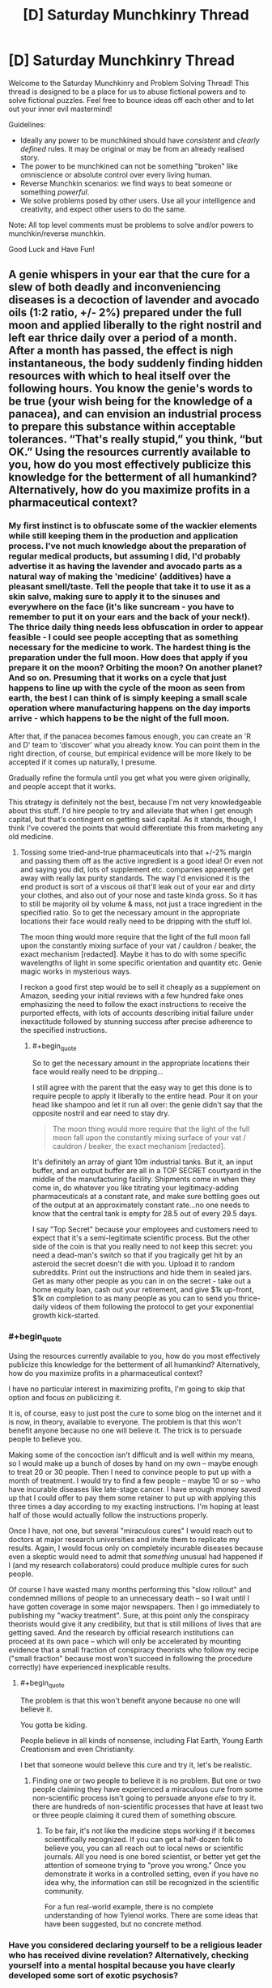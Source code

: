 #+TITLE: [D] Saturday Munchkinry Thread

* [D] Saturday Munchkinry Thread
:PROPERTIES:
:Author: AutoModerator
:Score: 13
:DateUnix: 1587222285.0
:END:
Welcome to the Saturday Munchkinry and Problem Solving Thread! This thread is designed to be a place for us to abuse fictional powers and to solve fictional puzzles. Feel free to bounce ideas off each other and to let out your inner evil mastermind!

Guidelines:

- Ideally any power to be munchkined should have /consistent/ and /clearly defined/ rules. It may be original or may be from an already realised story.
- The power to be munchkined can not be something "broken" like omniscience or absolute control over every living human.
- Reverse Munchkin scenarios: we find ways to beat someone or something /powerful/.
- We solve problems posed by other users. Use all your intelligence and creativity, and expect other users to do the same.

Note: All top level comments must be problems to solve and/or powers to munchkin/reverse munchkin.

Good Luck and Have Fun!


** A genie whispers in your ear that the cure for a slew of both deadly and inconveniencing diseases is a decoction of lavender and avocado oils (1:2 ratio, +/- 2%) prepared under the full moon and applied liberally to the right nostril and left ear thrice daily over a period of a month. After a month has passed, the effect is nigh instantaneous, the body suddenly finding hidden resources with which to heal itself over the following hours. You know the genie's words to be true (your wish being for the knowledge of a panacea), and can envision an industrial process to prepare this substance within acceptable tolerances. “That's really stupid,” you think, “but OK.” Using the resources currently available to you, how do you most effectively publicize this knowledge for the betterment of all humankind? Alternatively, how do you maximize profits in a pharmaceutical context?
:PROPERTIES:
:Author: --MCMC--
:Score: 9
:DateUnix: 1587223907.0
:END:

*** My first instinct is to obfuscate some of the wackier elements while still keeping them in the production and application process. I've not much knowledge about the preparation of regular medical products, but assuming I did, I'd probably advertise it as having the lavender and avocado parts as a natural way of making the 'medicine' (additives) have a pleasant smell/taste. Tell the people that take it to use it as a skin salve, making sure to apply it to the sinuses and everywhere on the face (it's like suncream - you have to remember to put it on your ears and the back of your neck!). The thrice daily thing needs less obfuscation in order to appear feasible - I could see people accepting that as something necessary for the medicine to work. The hardest thing is the preparation under the full moon. How does that apply if you prepare it on the moon? Orbiting the moon? On another planet? And so on. Presuming that it works on a cycle that just happens to line up with the cycle of the moon as seen from earth, the best I can think of is simply keeping a small scale operation where manufacturing happens on the day imports arrive - which happens to be the night of the full moon.

After that, if the panacea becomes famous enough, you can create an 'R and D' team to 'discover' what you already know. You can point them in the right direction, of course, but empirical evidence will be more likely to be accepted if it comes up naturally, I presume.

Gradually refine the formula until you get what you were given originally, and people accept that it works.

This strategy is definitely not the best, because I'm not very knowledgeable about this stuff. I'd hire people to try and alleviate that when I get enough capital, but that's contingent on getting said capital. As it stands, though, I think I've covered the points that would differentiate this from marketing any old medicine.
:PROPERTIES:
:Author: TheJungleDragon
:Score: 16
:DateUnix: 1587225125.0
:END:

**** Tossing some tried-and-true pharmaceuticals into that +/-2% margin and passing them off as the active ingredient is a good idea! Or even not and saying you did, lots of supplement etc. companies apparently get away with really lax purity standards. The way I'd envisioned it is the end product is sort of a viscous oil that'll leak out of your ear and dirty your clothes, and also out of your nose and taste kinda gross. So it has to still be majority oil by volume & mass, not just a trace ingredient in the specified ratio. So to get the necessary amount in the appropriate locations their face would really need to be dripping with the stuff lol.

The moon thing would more require that the light of the full moon fall upon the constantly mixing surface of your vat / cauldron / beaker, the exact mechanism [redacted]. Maybe it has to do with some specific wavelengths of light in some specific orientation and quantity etc. Genie magic works in mysterious ways.

I reckon a good first step would be to sell it cheaply as a supplement on Amazon, seeding your initial reviews with a few hundred fake ones emphasizing the need to follow the exact instructions to receive the purported effects, with lots of accounts describing initial failure under inexactitude followed by stunning success after precise adherence to the specified instructions.
:PROPERTIES:
:Author: --MCMC--
:Score: 4
:DateUnix: 1587226583.0
:END:

***** #+begin_quote
  So to get the necessary amount in the appropriate locations their face would really need to be dripping...
#+end_quote

I still agree with the parent that the easy way to get this done is to require people to apply it liberally to the entire head. Pour it on your head like shampoo and let it run all over: the genie didn't say that the opposite nostril and ear need to stay dry.

#+begin_quote
  The moon thing would more require that the light of the full moon fall upon the constantly mixing surface of your vat / cauldron / beaker, the exact mechanism [redacted].
#+end_quote

It's definitely an array of giant 10m industrial tanks. But it, an input buffer, and an output buffer are all in a TOP SECRET courtyard in the middle of the manufacturing facility. Shipments come in when they come in, do whatever you like titrating your legitimacy-adding pharmaceuticals at a constant rate, and make sure bottling goes out of the output at an approximately constant rate...no one needs to know that the central tank is empty for 28.5 out of every 29.5 days.

I say "Top Secret" because your employees and customers need to expect that it's a semi-legitimate scientific process. But the other side of the coin is that you really need to not keep this secret: you need a dead-man's switch so that if you tragically get hit by an asteroid the secret doesn't die with you. Upload it to random subreddits. Print out the instructions and hide them in sealed jars. Get as many other people as you can in on the secret - take out a home equity loan, cash out your retirement, and give $1k up-front, $1k on completion to as many people as you can to send you thrice-daily videos of them following the protocol to get your exponential growth kick-started.
:PROPERTIES:
:Author: LeifCarrotson
:Score: 6
:DateUnix: 1587240133.0
:END:


*** #+begin_quote
  Using the resources currently available to you, how do you most effectively publicize this knowledge for the betterment of all humankind? Alternatively, how do you maximize profits in a pharmaceutical context?
#+end_quote

I have no particular interest in maximizing profits, I'm going to skip that option and focus on publicizing it.

It is, of course, easy to just post the cure to some blog on the internet and it is now, in theory, available to everyone. The problem is that this won't benefit anyone because no one will believe it. The trick is to persuade people to believe you.

Making some of the concoction isn't difficult and is well within my means, so I would make up a bunch of doses by hand on my own -- maybe enough to treat 20 or 30 people. Then I need to convince people to put up with a month of treatment. I would try to find a few people -- maybe 10 or so -- who have incurable diseases like late-stage cancer. I have enough money saved up that I could offer to pay them some retainer to put up with applying this three times a day according to my exacting instructions. I'm hoping at least half of those would actually follow the instructions properly.

Once I have, not one, but several "miraculous cures" I would reach out to doctors at major research universities and invite them to replicate my results. Again, I would focus only on completely incurable diseases because even a skeptic would need to admit that /something/ unusual had happened if I (and my research collaborators) could produce multiple cures for such people.

Of course I have wasted many months performing this "slow rollout" and condemned millions of people to an unnecessary death -- so I wait until I have gotten coverage in some major newspapers. Then I go immediately to publishing my "wacky treatment". Sure, at this point only the conspiracy theorists would give it any credibility, but that is still millions of lives that are getting saved. And the research by official research institutions can proceed at its own pace -- which will only be accelerated by mounting evidence that a small fraction of conspiracy theorists who follow my recipe ("small fraction" because most won't succeed in following the procedure correctly) have experienced inexplicable results.
:PROPERTIES:
:Author: mcherm
:Score: 10
:DateUnix: 1587229602.0
:END:

**** #+begin_quote
  The problem is that this won't benefit anyone because no one will believe it.
#+end_quote

You gotta be kiding.

People believe in all kinds of nonsense, including Flat Earth, Young Earth Creationism and even Christianity.

I bet that someone would believe this cure and try it, let's be realistic.
:PROPERTIES:
:Author: Dezoufinous
:Score: 4
:DateUnix: 1587246322.0
:END:

***** Finding one or two people to believe it is no problem. But one or two people claiming they have experienced a miraculous cure from some non-scientific process isn't going to persuade anyone /else/ to try it. there are hundreds of non-scientific processes that have at least two or three people claiming it cured them of something obscure.
:PROPERTIES:
:Author: mcherm
:Score: 8
:DateUnix: 1587249139.0
:END:

****** To be fair, it's not like the medicine stops working if it becomes scientifically recognized. If you can get a half-dozen folk to believe you, you can all reach out to local news or scientific journals. All you need is one bored scientist, or better yet get the attention of someone trying to "prove you wrong." Once you demonstrate it works in a controlled setting, even if you have no idea why, the information can still be recognized in the scientific community.

For a fun real-world example, there is no complete understanding of how Tylenol works. There are some ideas that have been suggested, but no concrete method.
:PROPERTIES:
:Author: lo4952
:Score: 4
:DateUnix: 1587269364.0
:END:


*** Have you considered declaring yourself to be a religious leader who has received divine revelation? Alternatively, checking yourself into a mental hospital because you have clearly developed some sort of exotic psychosis?
:PROPERTIES:
:Author: grekhaus
:Score: 2
:DateUnix: 1587654933.0
:END:


** You can talk to anyone alive or dead, but there's a few caveats.

- You can only do this once and never again.
- You can only talk to one person.
- You can talk to anyone you like even if they never knew the language you spoke when they were alive. They'll understand you and respond in English (or some other language of your preference).
- This only matters if you pick someone currently alive, but they'll remember having a conversation with you afterwards.
- You have no supernatural ability to force them to answer your questions. They could even choose to say nothing at all in response. They are only required to listen to you speak.
- You can't ask anything about what happens after death. Or you can try, but they won't give you any answers. Or they might mess with you as a joke. Depends on their personality.
- You need to have a clear idea of who you want to talk to. Such as "Julius Cesar" or "Elon Musk" works. But you can't do "smartest man in history" or "17th President of the US" if you don't have a name or idea of who the person actually was. No using phrases or criteria to filter out a specific individual if you have no idea of who the person who meets the criteria could have been.

How do you best munchkin this for fame, riches, power, or personal amusement?
:PROPERTIES:
:Author: xamueljones
:Score: 3
:DateUnix: 1587251558.0
:END:

*** Point it at someone famous and alive. Never actually end the conversation. You can now easily and repeatably demonstrate that magic is real, which is possibly the biggest news ever.

+Use the above method to cheat at bridge+

 

Try to connect to Satoshi Nakamoto. Sure, that's not their birth name, but it's /a/ name, connected to a person we know as much about as many obscure historical figures.

If they're dead they might be willing to give you the key to the giant early bitcoin stash (or another more modest bitcoin stash, since it's quite plausible the key to the big one was just lost) and/or enough evidence to demonstrate their identity, in exchange for fame or your promise to use some of that money for whatever posthumous desire they may have.

If they're alive, you might be able to blackmail them for same, if they wish to remain anonymous and you can bluff that you have evidence to unmask them. Possibly you can uncover that evidence the hard way if you get enough information about them during the conversation to direct your investigation.

(If it doesn't work, there may be other dead people known to have the key to a crypto stash or another; I'd have to look it up.)
:PROPERTIES:
:Author: Roxolan
:Score: 7
:DateUnix: 1587258665.0
:END:


*** #+begin_quote
  You can't ask anything about what happens after death. Or you can try, but they won't give you any answers. Or they might mess with you as a joke. Depends on their personality.
#+end_quote

I would try to munchkin around this rule as much as possible, preferably by securing the cooperation of a terminally ill patient with a family they love that badly needs my (financial?) support. They either cooperate with me after they die or I cut off my support to their family, so I don't have to worry about them just keeping silent. Preferably I should also secure all kinds of other motivations for them to cooperate.

The issue then is, they can't talk about what happens after death, but can they talk about what does NOT happen after death? I could just have them continue listing everything that doesn't happen after death, eliminating possibilities one by one. Or better yet, what is enforcing this secrecy rule? If its some kind of intelligence like a king of hell monitoring the dead and punishing them for revealing details about hell, could we outsmart said king with secret gestures, words, topics, etc.? For example, before my partner dies, I could teach them a number of keywords to say depending on what type of scenario they have found themselves in after death. Even something as simple as starting the conversation with "Long time no see" to mean that they are in a hellish environment, and "Oh hello!" to mean they are in a heavenly environment. Or more generally, answer my yes/no questions by talking about themselves if yes, and talking about me if no.

Example conversation:

Me: Hey partner, is the afterlife heavenly?

Partner: You know you can't get an answer for that.

Me: Are you in hell then?

Partner: I can't say.

Me: Have you seen <religious group X> in there?

Partner: You shouldn't probe for such information.

Me: Should I perform <action Y> before I die?

Partner: I already said I can't answer questions like that.

​

From that I would learn that my partner is in hell, that religious group X wouldn't go to hell, and that I should do action Y before dying.
:PROPERTIES:
:Author: ShiranaiWakaranai
:Score: 2
:DateUnix: 1587260317.0
:END:

**** Sounds to me more like there's an external interdiction on afterlife info, not just a rule that can be broken.
:PROPERTIES:
:Author: LazarusRises
:Score: 1
:DateUnix: 1587672538.0
:END:


** You stand in a cubic block of space. You cannot exit this space, nor can you move it. The boundaries are invisible and intangible, and everyone else can freely move across them, making you look like an idiot.

However, you have macroscopic awareness of everything in the space (3d vision), as well as a form of telekinesis slash matter manipulation. You can mentally move matter around slowly but forcefully, allowing for things like shaping stone and mushing brains. You can also slowly expand your space of influence by focusing hard, at, say, 2 cubic metres per hour. It doesn't necessarily have to expand as a cube shape - you could grow out tendrils, for example.

You start off in a house in a town. How would you munchkin this?
:PROPERTIES:
:Author: BoxSparrow
:Score: 4
:DateUnix: 1587248723.0
:END:

*** #+begin_quote
  You cannot exit this space
#+end_quote

How "cannot" are we talking here? Mental compulsion? Death-on-leaving? Inexplicable physical resistance? What happens if someone tries to drag me out of the space?

My initial reading was inexplicable physical resistance (which is, admittedly more munchkinable :P). That allows for doing things like "building" a space elevator (though I suppose that'd be a hell of a climb). Also brings up questions about what "me" is (can my acoutrements pass through the barrier? bodily fluids? severed limbs? funky meditative shenanigans to redefine "me" to something weird?)

#+begin_quote
  telekinesis/matter manipulation

  ...

  You can also slowly expand your space of influence
#+end_quote

How fine grained can I go with either of these? Can I split atoms with my telekinesis? What about fusion (fusion probably doesn't even strictly require fine grained control, just strength)?

Can I use a space-filling curve to mess with the expansion rate? What happens if I try to claim a [[https://en.wikipedia.org/wiki/Gabriel%27s_Horn][Gabriel's Horn]]-shaped space?
:PROPERTIES:
:Author: Amagineer
:Score: 3
:DateUnix: 1587266751.0
:END:


*** How strong is my telekinesis? Could I buy pencils (or get a partner who can leave my cube to buy them) and crush the graphite in them into diamonds, thus securing riches for me and my partner without ever leaving my house? It's a good thing we live in the internet age so I can communicate with various people through phones and text and even order item/food deliveries, so I wouldn't ever need to leave my house. That said I should probably regularly extend my block of space towards other structures I might need in an emergency, like a hospital or a hotel.
:PROPERTIES:
:Author: ShiranaiWakaranai
:Score: 2
:DateUnix: 1587261173.0
:END:
